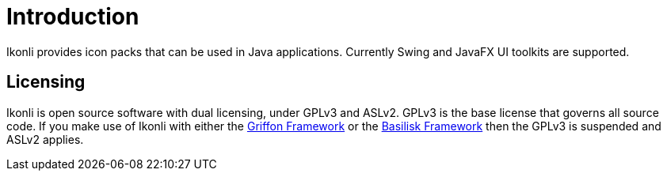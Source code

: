 
[[_introduction]]
= Introduction

Ikonli provides icon packs that can be used in Java applications. Currently Swing and JavaFX UI toolkits are supported.

== Licensing

Ikonli is open source software with dual licensing, under GPLv3 and ASLv2. GPLv3 is the base license that governs all
source code. If you make use of Ikonli with either the link:https://github.com/griffon/griffon[Griffon Framework] or
the link:https://github.com/basilisk-fw/basilisk[Basilisk Framework] then the GPLv3 is suspended and ASLv2 applies.
